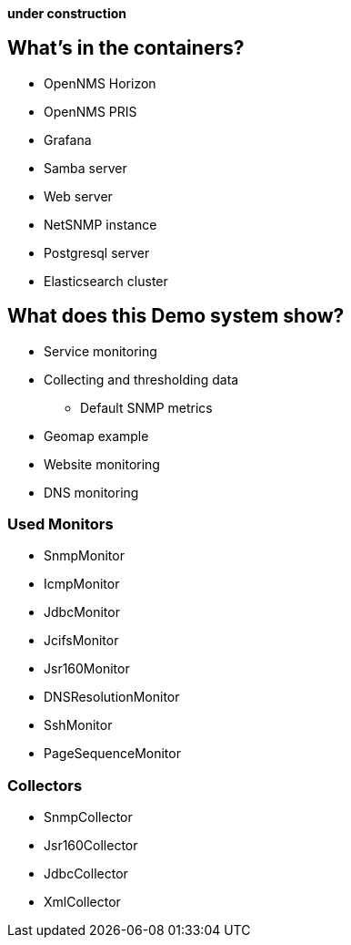 **under construction**

== What's in the containers?

* OpenNMS Horizon
* OpenNMS PRIS
* Grafana
* Samba server
* Web server
* NetSNMP instance
* Postgresql server
* Elasticsearch cluster

== What does this Demo system show?

* Service monitoring
* Collecting and thresholding data 
** Default SNMP metrics
* Geomap example
* Website monitoring
* DNS monitoring

=== Used Monitors

* SnmpMonitor
* IcmpMonitor
* JdbcMonitor
* JcifsMonitor
* Jsr160Monitor
* DNSResolutionMonitor
* SshMonitor
* PageSequenceMonitor

=== Collectors

* SnmpCollector
* Jsr160Collector
* JdbcCollector
* XmlCollector
